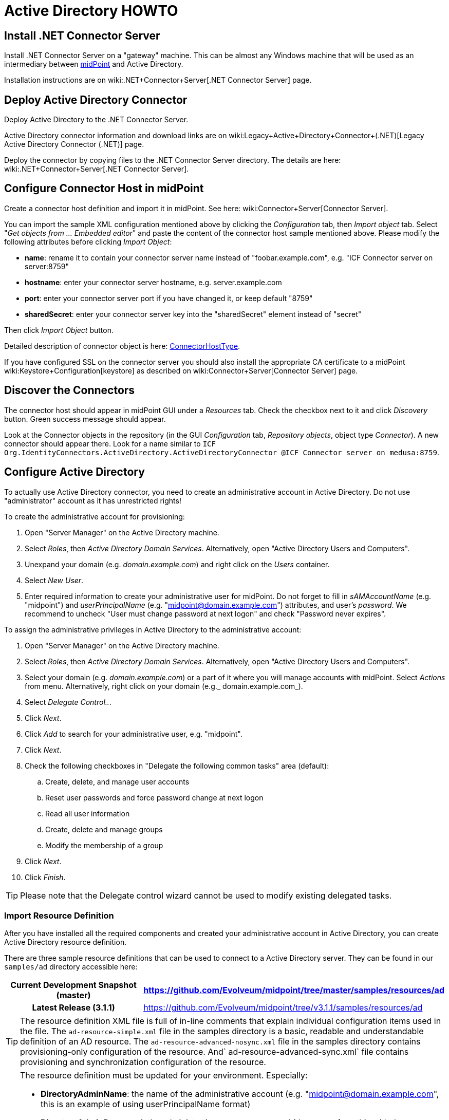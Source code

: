 = Active Directory HOWTO
:page-wiki-name: Active Directory HOWTO
:page-wiki-id: 7307614
:page-wiki-metadata-create-user: semancik
:page-wiki-metadata-create-date: 2013-01-31T14:28:39.875+01:00
:page-wiki-metadata-modify-user: peterkortvel@gmail.com
:page-wiki-metadata-modify-date: 2016-02-20T16:12:21.951+01:00
:page-alias: { "parent" : "/midpoint/guides/" }
:page-upkeep-status: red

// TODO: merge with "Active Directory with LDAP connector"?

== Install .NET Connector Server

Install .NET Connector Server on a "gateway" machine.
This can be almost any Windows machine that will be used as an intermediary between link:https://evolveum.com/midpoint[midPoint] and Active Directory.

Installation instructions are on wiki:.NET+Connector+Server[.NET Connector Server] page.


== Deploy Active Directory Connector

Deploy Active Directory to the .NET Connector Server.

Active Directory connector information and download links are on wiki:Legacy+Active+Directory+Connector+(.NET)[Legacy Active Directory Connector (.NET)] page.

Deploy the connector by copying files to the .NET Connector Server directory.
The details are here: wiki:.NET+Connector+Server[.NET Connector Server].


== Configure Connector Host in midPoint

Create a connector host definition and import it in midPoint.
See here: wiki:Connector+Server[Connector Server].

You can import the sample XML configuration mentioned above by clicking the _Configuration_ tab, then _Import object_ tab.
Select "_Get objects from ... Embedded editor_" and paste the content of the connector host sample mentioned above.
Please modify the following attributes before clicking _Import Object_:

* *name*: rename it to contain your connector server name instead of "foobar.example.com", e.g. "ICF Connector server on server:8759"

* *hostname*: enter your connector server hostname, e.g. server.example.com

* *port*: enter your connector server port if you have changed it, or keep default "8759"

* *sharedSecret*: enter your [.underline]#connector server key# into the "sharedSecret" element instead of "secret"

Then click _Import Object_ button.

Detailed description of connector object is here: xref:/midpoint/architecture/archive/data-model/midpoint-common-schema/connectorhosttype/[ConnectorHostType].

If you have configured SSL on the connector server you should also install the appropriate CA certificate to a midPoint wiki:Keystore+Configuration[keystore] as described on wiki:Connector+Server[Connector Server] page.


== Discover the Connectors

The connector host should appear in midPoint GUI under a _Resources_ tab.
Check the checkbox next to it and click _Discovery_ button.
Green success message should appear.

Look at the Connector objects in the repository (in the GUI _Configuration_ tab, _Repository objects_, object type _Connector_). A new connector should appear there.
Look for a name similar to `ICF Org.IdentityConnectors.ActiveDirectory.ActiveDirectoryConnector @ICF Connector server on medusa:8759`.


== Configure Active Directory

To actually use Active Directory connector, you need to create an administrative account in Active Directory.
Do not use "administrator" account as it has unrestricted rights!

To create the administrative account for provisioning:

. Open "Server Manager" on the Active Directory machine.

. Select _Roles_, then _Active Directory Domain Services_. Alternatively, open "Active Directory Users and Computers".

. Unexpand your domain (e.g. _domain.example.com_) and right click on the _Users_ container.

. Select _New User_.

. Enter required information to create your administrative user for midPoint.
Do not forget to fill in _sAMAccountName_ (e.g. "midpoint") and _userPrincipalName_ (e.g. "midpoint@domain.example.com") attributes, and user's _password_. We recommend to uncheck "User must change password at next logon" and check "Password never expires".

To assign the administrative privileges in Active Directory to the administrative account:

. Open "Server Manager" on the Active Directory machine.

. Select _Roles_, then _Active Directory Domain Services_. Alternatively, open "Active Directory Users and Computers".

. Select your domain (e.g. _domain.example.com_) or a part of it where you will manage accounts with midPoint.
Select _Actions_ from menu.
Alternatively, right click on your domain (e.g._ domain.example.com_).

. Select _Delegate Control.._.

. Click _Next_.

. Click _Add_ to search for your administrative user, e.g. "midpoint".

. Click _Next_.

. Check the following checkboxes in "Delegate the following common tasks" area (default):

.. Create, delete, and manage user accounts

.. Reset user passwords and force password change at next logon

.. Read all user information

.. Create, delete and manage groups

.. Modify the membership of a group



. Click _Next_.

. Click _Finish_.



[TIP]
====
Please note that the Delegate control wizard cannot be used to modify existing delegated tasks.

====


=== Import Resource Definition

After you have installed all the required components and created your administrative account in Active Directory, you can create Active Directory resource definition.

There are three sample resource definitions that can be used to connect to a Active Directory server.
They can be found in our `samples/ad` directory accessible here:

[%autowidth,cols="h,1"]
|===
| Current Development Snapshot (master) | https://github.com/Evolveum/midpoint/tree/master/samples/resources/ad

| Latest Release (3.1.1)
| link:https://github.com/Evolveum/midpoint/tree/v3.1.1/samples/resources/ad[https://github.com/Evolveum/midpoint/tree/v3.1.1/samples/resources/ad]


|===

[TIP]
====
The resource definition XML file is full of in-line comments that explain individual configuration items used in the file.
The `ad-resource-simple.xml` file in the samples directory is a basic, readable and understandable definition of an AD resource.
The `ad-resource-advanced-nosync.xml` file in the samples directory contains provisioning-only configuration of the resource.
And` ad-resource-advanced-sync.xml` file contains provisioning and synchronization configuration of the resource.

====

[TIP]
====
The resource definition must be updated for your environment.
Especially:

* *DirectoryAdminName*: the name of the administrative account (e.g. "midpoint@domain.example.com", this is an example of using userPrincipalName format)

* *DirectoryAdminPassword*: the administrative account password (do not confuse this with the Connector Server key)

* *Container*: the container where the connector will "see" accounts in Active Directory

* *DomainName*: the Active Directory domain name (e.g. "domain", it seems that you can also use the "long" name as in "domain.example.com")

* *SyncGlobalCatalogServer*: null (if you are synchronizing, use "localhost"!)

* *SyncDomainController*: null (if you are synchronizing, use "localhost"!)

* *SearchChildDomains*: false (if you are synchronizing, use "true"!)

====

Import the resource definition by clicking the _Configuration_ tab, then _Import object_ tab.
Select _Use embedded editor_ and Copy&paste the content of `ad-resource-advanced-nosync.xml` file into the text area.
Press the "_Import object_" button.
You should see green message "Operation successful".


== See Also

* wiki:.NET+Connector+Server[.NET Connector Server]

* wiki:Connector+Server[Connector Server]

* wiki:Legacy+Active+Directory+Connector+(.NET)[Legacy Active Directory Connector (.NET)]

* wiki:Active+Directory[Active Directory]

* wiki:Keystore+Configuration[Keystore Configuration]


== External links

* What is link:https://evolveum.com/midpoint/[midPoint Open Source Identity & Access Management]

* link:https://evolveum.com/[Evolveum] - Team of IAM professionals who developed midPoint